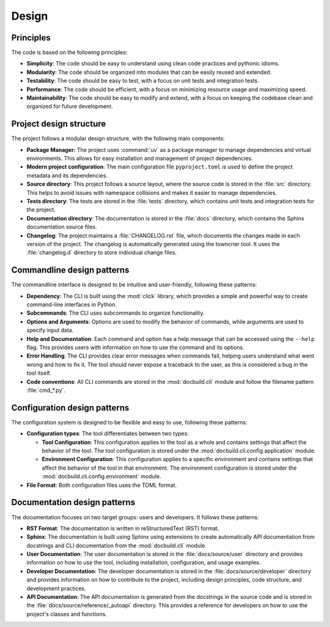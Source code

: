 Design
======


Principles
----------

The code is based on the following principles:

* **Simplicity**: The code should be easy to understand using clean code practices and pythonic idioms.

* **Modularity**: The code should be organized into modules that can be easily reused and extended.

* **Testability**: The code should be easy to test, with a focus on unit tests and integration tests.

* **Performance**: The code should be efficient, with a focus on minimizing resource usage and maximizing speed.

* **Maintainability**: The code should be easy to modify and extend, with a focus on keeping the codebase clean and organized for future development.


Project design structure
-------------------------

The project follows a modular design structure, with the following main components:

* **Package Manager:** The project uses :command:`uv` as a package manager to manage dependencies and virtual environments. This allows for easy installation and management of project dependencies.

* **Modern project configuration**: The main configuration file ``pyproject.toml`` is used to define the project metadata and its dependencies.

* **Source directory**: This project follows a source layout, where the source code is stored in the :file:`src` directory. This helps to avoid issues with namespace collisions and makes it easier to manage dependencies.

* **Tests directory**: The tests are stored in the :file:`tests` directory, which contains unit tests and integration tests for the project.

* **Documentation directory**: The documentation is stored in the :file:`docs` directory, which contains the Sphinx documentation source files.

* **Changelog**: The project maintains a :file:`CHANGELOG.rst` file, which documents the changes made in each version of the project. The changelog is automatically generated using the towncrier tool. It uses the :file:`changelog.d` directory to store individual change files.



Commandline design patterns
---------------------------

The commandline interface is designed to be intuitive and user-friendly, following these patterns:

* **Dependency**: The CLI is built using the :mod:`click` library, which provides a simple and powerful way to create command-line interfaces in Python.

* **Subcommands**: The CLI uses subcommands to organize functionality.

* **Options and Arguments**: Options are used to modify the behavior of commands, while arguments are used to specify input data.

* **Help and Documentation**: Each command and option has a help message that can be accessed using the ``--help`` flag. This provides users with information on how to use the command and its options.

* **Error Handling**: The CLI provides clear error messages when commands fail, helping users understand what went wrong and how to fix it. The tool should never expose a traceback to the user, as this is considered a bug in the tool itself.

* **Code conventions**: All CLI commands are stored in the :mod:`docbuild.cli` module and follow the filename pattern :file:`cmd_*.py`.


Configuration design patterns
-----------------------------

The configuration system is designed to be flexible and easy to use, following these patterns:

* **Configuration types**: The tool differentiates between two types:

  * **Tool Configuration**: This configuration applies to the tool as a whole and contains settings that affect the behavior of the tool. The tool configuration is stored under the :mod:`docbuild.cli.config.application` module.

  * **Environment Configuration**: This configuration applies to a specific environment and contains settings that affect the behavior of the tool in that environment. The environment configuration is stored under the :mod:`docbuild.cli.config.environment` module.

* **File Format**: Both configuration files uses the TOML format.


Documentation design patterns
------------------------------

The documentation focuses on two target groups: users and developers. It follows these patterns:

* **RST Format**: The documentation is written in reStructuredText (RST) format.

* **Sphinx**: The documentation is built using Sphinx using extensions to create automatically API documentation from docstrings and CLI documentation from the :mod:`docbuild.cli` module.

* **User Documentation**: The user documentation is stored in the :file:`docs/source/user` directory and provides information on how to use the tool, including installation, configuration, and usage examples.

* **Developer Documentation**: The developer documentation is stored in the :file:`docs/source/developer` directory and provides information on how to contribute to the project, including design principles, code structure, and development practices.

* **API Documentation**: The API documentation is generated from the docstrings in the source code and is stored in the :file:`docs/source/reference/_autoapi` directory. This provides a reference for developers on how to use the project's classes and functions.